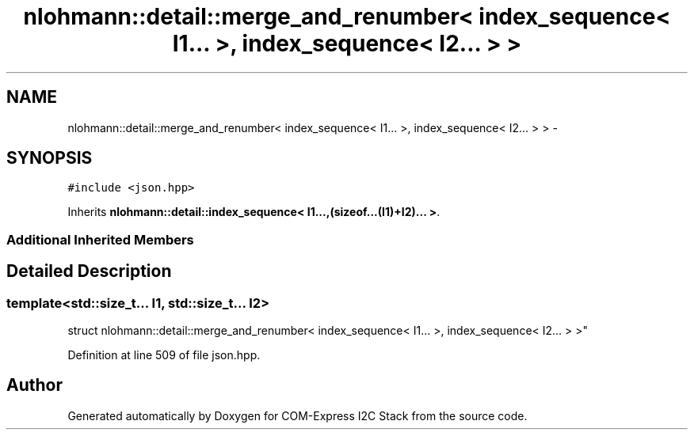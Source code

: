 .TH "nlohmann::detail::merge_and_renumber< index_sequence< I1... >, index_sequence< I2... > >" 3 "Tue Aug 8 2017" "Version 1.0" "COM-Express I2C Stack" \" -*- nroff -*-
.ad l
.nh
.SH NAME
nlohmann::detail::merge_and_renumber< index_sequence< I1... >, index_sequence< I2... > > \- 
.SH SYNOPSIS
.br
.PP
.PP
\fC#include <json\&.hpp>\fP
.PP
Inherits \fBnlohmann::detail::index_sequence< I1\&.\&.\&.,(sizeof\&.\&.\&.(I1)+I2)\&.\&.\&. >\fP\&.
.SS "Additional Inherited Members"
.SH "Detailed Description"
.PP 

.SS "template<std::size_t\&.\&.\&. I1, std::size_t\&.\&.\&. I2>
.br
struct nlohmann::detail::merge_and_renumber< index_sequence< I1\&.\&.\&. >, index_sequence< I2\&.\&.\&. > >"

.PP
Definition at line 509 of file json\&.hpp\&.

.SH "Author"
.PP 
Generated automatically by Doxygen for COM-Express I2C Stack from the source code\&.
